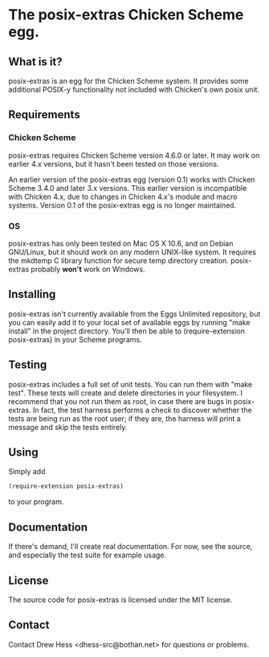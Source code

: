 * The posix-extras Chicken Scheme egg.

** What is it?
   posix-extras is an egg for the Chicken Scheme system. It provides
   some additional POSIX-y functionality not included with Chicken's
   own posix unit.

** Requirements
*** Chicken Scheme
    posix-extras requires Chicken Scheme version 4.6.0 or later. It may
    work on earlier 4.x versions, but it hasn't been tested on those
    versions.

    An earlier version of the posix-extras egg (version 0.1) works with
    Chicken Scheme 3.4.0 and later 3.x versions. This earlier version
    is incompatible with Chicken 4.x, due to changes in Chicken 4.x's
    module and macro systems. Version 0.1 of the posix-extras egg is no
    longer maintained.

*** OS
    posix-extras has only been tested on Mac OS X 10.6, and on Debian
    GNU/Linux, but it should work on any modern UNIX-like system. It
    requires the mkdtemp C library function for secure temp directory
    creation. posix-extras probably *won't* work on Windows.

** Installing
   posix-extras isn't currently available from the Eggs Unlimited
   repository, but you can easily add it to your local set of
   available eggs by running "make install" in the project
   directory. You'll then be able to (require-extension posix-extras)
   in your Scheme programs.

** Testing
   posix-extras includes a full set of unit tests. You can run them
   with "make test". These tests will create and delete directories in
   your filesystem. I recommend that you not run them as root, in case
   there are bugs in posix-extras. In fact, the test harness performs
   a check to discover whether the tests are being run as the root
   user; if they are, the harness will print a message and skip the
   tests entirely.

** Using
   Simply add 
   #+BEGIN_SRC scheme
   (require-extension posix-extras)
   #+END_SRC
   to your program.

** Documentation
   If there's demand, I'll create real documentation. For now, see the
   source, and especially the test suite for example usage.

** License
   The source code for posix-extras is licensed under the MIT license.

** Contact
   Contact Drew Hess <dhess-src@bothan.net> for questions or problems.
